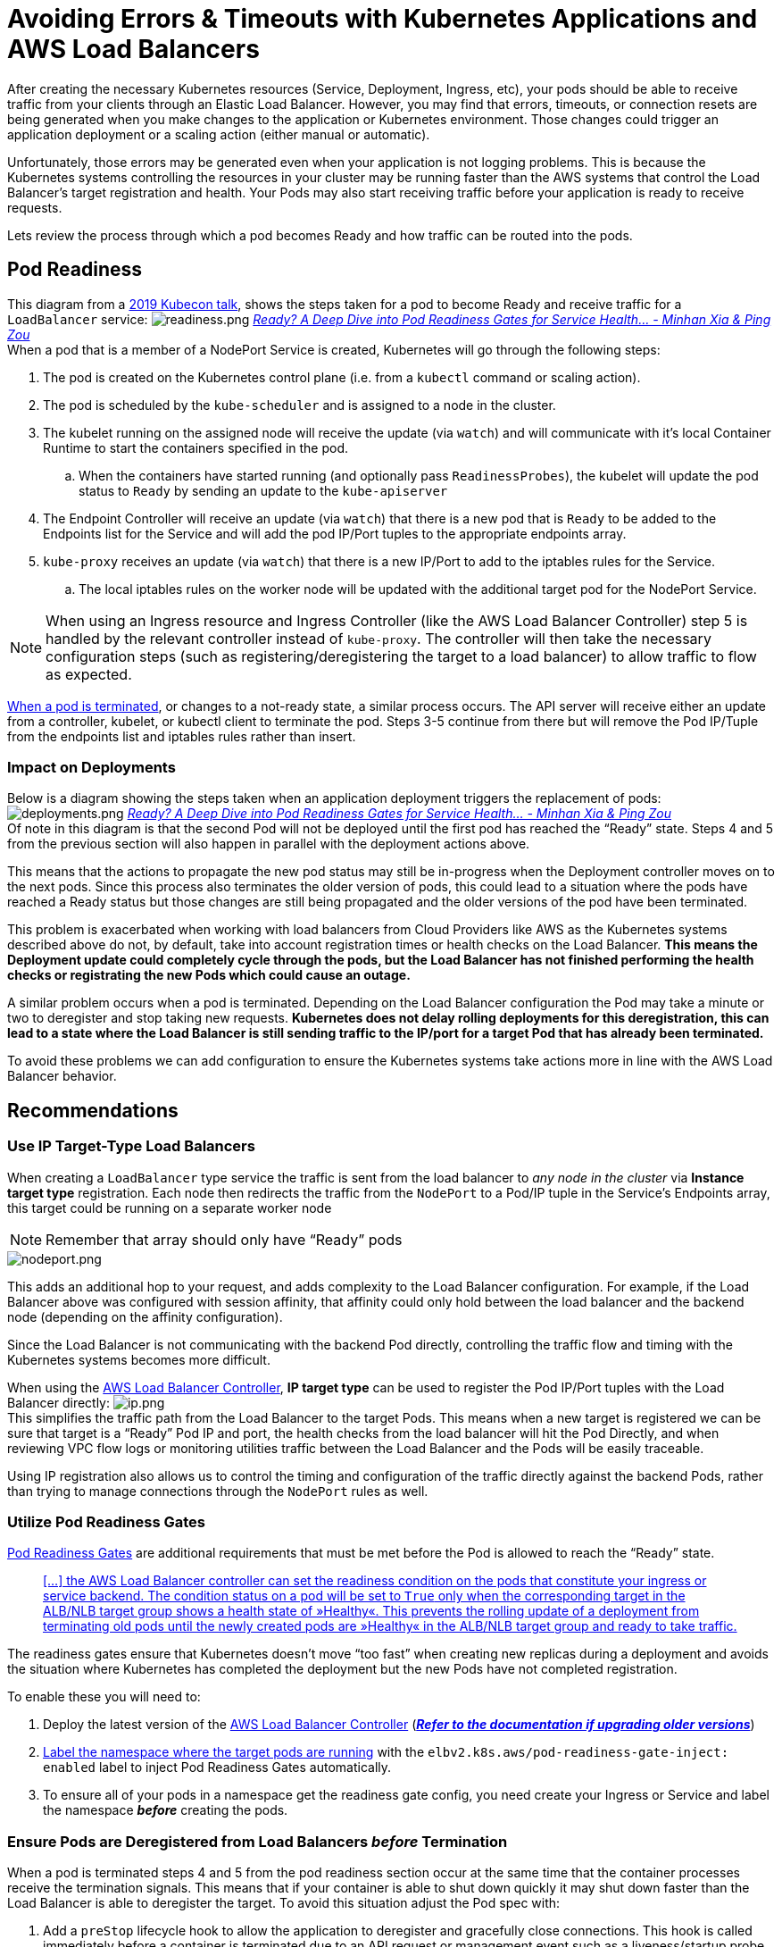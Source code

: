 = Avoiding Errors & Timeouts with Kubernetes Applications and AWS Load Balancers

After creating the necessary Kubernetes resources (Service, Deployment, Ingress, etc), your pods should be able to receive traffic from your clients through an Elastic Load Balancer. However, you may find that errors, timeouts, or connection resets are being generated when you make changes to the application or Kubernetes environment. Those changes could trigger an application deployment or a scaling action (either manual or automatic).

Unfortunately, those errors may be generated even when your application is not logging problems. This is because the Kubernetes systems controlling the resources in your cluster may be running faster than the AWS systems that control the Load Balancer's target registration and health. Your Pods may also start receiving traffic before your application is ready to receive requests.

Lets review the process through which a pod becomes Ready and how traffic can be routed into the pods.

== Pod Readiness

This diagram from a https://www.youtube.com/watch?v=Vw9GmSeomFg[2019 Kubecon talk], shows the steps taken for a pod to become Ready and receive traffic for a `LoadBalancer` service:
image:readiness.png[readiness.png]
_https://www.youtube.com/watch?v=Vw9GmSeomFg[Ready? A Deep Dive into Pod Readiness Gates for Service Health... - Minhan Xia & Ping Zou]_ +
When a pod that is a member of a NodePort Service is created, Kubernetes will go through the following steps:

. The pod is created on the Kubernetes control plane (i.e. from a `kubectl` command or scaling action).
. The pod is scheduled by the `kube-scheduler` and is assigned to a node in the cluster.
. The kubelet running on the assigned node will receive the update (via `watch`) and will communicate with it's local Container Runtime to start the containers specified in the pod.
 .. When the containers have started running (and optionally pass `ReadinessProbes`), the kubelet will update the pod status to `Ready` by sending an update to the `kube-apiserver`
. The Endpoint Controller will receive an update (via `watch`) that there is a new pod that is `Ready` to be added to the Endpoints list for the Service and will add the pod IP/Port tuples to the appropriate endpoints array.
. `kube-proxy` receives an update (via `watch`) that there is a new IP/Port to add to the iptables rules for the Service.
 .. The local iptables rules on the worker node will be updated with the additional target pod for the NodePort Service.

NOTE: When using an Ingress resource and Ingress Controller (like the AWS Load Balancer Controller) step 5 is handled by the relevant controller instead of `kube-proxy`. The controller will then take the necessary configuration steps (such as registering/deregistering the target to a load balancer) to allow traffic to flow as expected.

https://kubernetes.io/docs/concepts/workloads/pods/pod-lifecycle/#pod-termination[When a pod is terminated], or changes to a not-ready state, a similar process occurs. The API server will receive either an update from a controller, kubelet, or kubectl client to terminate the pod. Steps 3-5 continue from there but will remove the Pod IP/Tuple from the endpoints list and iptables rules rather than insert.

=== Impact on Deployments

Below is a diagram showing the steps taken when an application deployment triggers the replacement of pods:
image:deployments.png[deployments.png]
_https://www.youtube.com/watch?v=Vw9GmSeomFg[Ready? A Deep Dive into Pod Readiness Gates for Service Health... - Minhan Xia & Ping Zou]_ +
Of note in this diagram is that the second Pod will not be deployed until the first pod has reached the "`Ready`" state. Steps 4 and 5 from the previous section will also happen in parallel with the deployment actions above.

This means that the actions to propagate the new pod status may still be in-progress when the Deployment controller moves on to the next pods. Since this process also terminates the older version of pods, this could lead to a situation where the pods have reached a Ready status but those changes are still being propagated and the older versions of the pod have been terminated.

This problem is exacerbated when working with load balancers from Cloud Providers like AWS as the Kubernetes systems described above do not, by default, take into account registration times or health checks on the Load Balancer. *This means the Deployment update could completely cycle through the pods, but the Load Balancer has not finished performing the health checks or registrating the new Pods which could cause an outage.*

A similar problem occurs when a pod is terminated. Depending on the Load Balancer configuration the Pod may take a minute or two to deregister and stop taking new requests. *Kubernetes does not delay rolling deployments for this deregistration, this can lead to a state where the Load Balancer is still sending traffic to the IP/port for a target Pod that has already been terminated.*

To avoid these problems we can add configuration to ensure the Kubernetes systems take actions more in line with the AWS Load Balancer behavior.

== Recommendations

=== Use IP Target-Type Load Balancers

When creating a `LoadBalancer` type service the traffic is sent from the load balancer to _any node in the cluster_ via *Instance target type* registration. Each node then redirects the traffic from the `NodePort` to a Pod/IP tuple in the Service's Endpoints array, this target could be running on a separate worker node

NOTE: Remember that array should only have "`Ready`" pods

image::nodeport.png[nodeport.png]

This adds an additional hop to your request, and adds complexity to the Load Balancer configuration. For example, if the Load Balancer above was configured with session affinity, that affinity could only hold between the load balancer and the backend node (depending on the affinity configuration).

Since the Load Balancer is not communicating with the backend Pod directly, controlling the traffic flow and timing with the Kubernetes systems becomes more difficult.

When using the https://github.com/kubernetes-sigs/aws-load-balancer-controller[AWS Load Balancer Controller], *IP target type* can be used to register the Pod IP/Port tuples with the Load Balancer directly:
image:ip.png[ip.png] +
This simplifies the traffic path from the Load Balancer to the target Pods. This means when a new target is registered we can be sure that target is a "`Ready`" Pod IP and port, the health checks from the load balancer will hit the Pod Directly, and when reviewing VPC flow logs or monitoring utilities traffic between the Load Balancer and the Pods will be easily traceable.

Using IP registration also allows us to control the timing and configuration of the traffic directly against the backend Pods, rather than trying to manage connections through the `NodePort` rules as well.

=== Utilize Pod Readiness Gates

https://kubernetes.io/docs/concepts/workloads/pods/pod-lifecycle/#pod-readiness-gate[Pod Readiness Gates] are additional requirements that must be met before the Pod is allowed to reach the "`Ready`" state.

____
https://kubernetes-sigs.github.io/aws-load-balancer-controller/v2.4/deploy/pod_readiness_gate/[[...\] the AWS Load Balancer controller can set the readiness condition on the pods that constitute your ingress or service backend. The condition status on a pod will be set to `True` only when the corresponding target in the ALB/NLB target group shows a health state of »Healthy«. This prevents the rolling update of a deployment from terminating old pods until the newly created pods are »Healthy« in the ALB/NLB target group and ready to take traffic.]
____

The readiness gates ensure that Kubernetes doesn't move "`too fast`" when creating new replicas during a deployment and avoids the situation where Kubernetes has completed the deployment but the new Pods have not completed registration.

To enable these you will need to:

. Deploy the latest version of the https://github.com/kubernetes-sigs/aws-load-balancer-controller[AWS Load Balancer Controller] (*https://kubernetes-sigs.github.io/aws-load-balancer-controller/v2.4/deploy/upgrade/migrate_v1_v2/[_Refer to the documentation if upgrading older versions_]*)
. https://kubernetes-sigs.github.io/aws-load-balancer-controller/v2.4/deploy/pod_readiness_gate/[Label the namespace where the target pods are running] with the `elbv2.k8s.aws/pod-readiness-gate-inject: enabled` label to inject Pod Readiness Gates automatically.
. To ensure all of your pods in a namespace get the readiness gate config, you need create your Ingress or Service and label the namespace *_before_* creating the pods.

=== Ensure Pods are Deregistered from Load Balancers _before_ Termination

When a pod is terminated steps 4 and 5 from the pod readiness section occur at the same time that the container processes receive the termination signals. This means that if your container is able to shut down quickly it may shut down faster than the Load Balancer is able to deregister the target. To avoid this situation adjust the Pod spec with:

. Add a `preStop` lifecycle hook to allow the application to deregister and gracefully close connections. This hook is called immediately before a container is terminated due to an API request or management event such as a liveness/startup probe failure, preemption, resource contention and others. Critically, https://kubernetes.io/docs/concepts/workloads/pods/pod-lifecycle/#pod-termination[this hook is called and allowed to complete *before* the termination signals are sent], provided the grace period is long enough to accommodate the execution.

----
        lifecycle:
          preStop:
            exec:
              command: ["/bin/sh", "-c", "sleep 180"]
----

A simple sleep command like the one above can be used to introduce a short delay between when the pod is marked `Terminating` (and Load Balancer deregistration begins) and when the termination signal is sent to the container process. If needed this hook can also be leveraged for more advanced application termination/shutdown procedures.

. Extend the `terminationGracePeriodSeconds` to accommodate the entire `prestop` execution time, as well as the time your application takes to gracefully respond to the termination signal. In the example below the grace period is extended to 200s which allows the entire `sleep 180` command to complete and then an extra 20s just to be sure my app can shutdown gracefully.

----
    spec:
      terminationGracePeriodSeconds: 200
      containers:
      - name: webapp
        image: webapp-st:v1.3
        [...]
        lifecycle:
          preStop:
            exec:
              command: ["/bin/sh", "-c", "sleep 180"]
----

=== Ensure Pods have Readiness Probes

When creating Pods in Kubernetes the default Readiness state is "`Ready`", however most applications take a moment or two to instantiate and become ready for requests. https://kubernetes.io/docs/tasks/configure-pod-container/configure-liveness-readiness-startup-probes/[You can define a `readinessProbe` in the Pod spec] with an exec command or network request that is used to determine if the application has completed its start up and is ready for traffic.

Pods that are created with a `readinessProbe` defined start in a "`NotReady`" state, and only change to "`Ready`" when the `readinessProbe` is successful. This ensures that applications are not put "`in-service`" until the application has completed startup.

Liveness probes are recommended to allow for application restarts when entering a broken state, e.g. deadlocks, however care should be taken with stateful applications as liveness failures will trigger a restart of the application. https://kubernetes.io/docs/tasks/configure-pod-container/configure-liveness-readiness-startup-probes/#define-startup-probes[Startup probes] can also be leveraged for applications that are slow to start.

The below probes use HTTP probes against port 80 to check when the web application becomes ready (the same probe configuration is also used for the liveness probe):

----
        [...]
        ports:
        - containerPort: 80
        livenessProbe:
          httpGet:
            path: /
            port: 80
          failureThreshold: 1
          periodSeconds: 10
          initialDelaySeconds: 5
        readinessProbe:
          httpGet:
            path: /
            port: 80
          periodSeconds: 5
        [...]
----

=== Configure a Pod Disruption Budget

A https://kubernetes.io/docs/concepts/workloads/pods/disruptions/#pod-disruption-budgets[Pod Disruption Budget (PDB)] limits the number of Pods of a replicated application that are down simultaneously from https://kubernetes.io/docs/concepts/workloads/pods/disruptions/#voluntary-and-involuntary-disruptions[voluntary disruptions]. For example, a quorum-based application would like to ensure that the number of replicas running is never brought below the number needed for a quorum. A web front end might want to ensure that the number of replicas serving load never falls below a certain percentage of the total.

The PDB will protect the application against things like the nodes being drained, or application deployments. The PDB ensures that a minimum number or percentage of pods remain available while taking these actions.

IMPORTANT: PDB's will NOT protect the application against involuntary disruptions like a failure in the host OS or loss of network connectivity.

The example below ensures that there is always at least 1 Pod available with the label `app: echoserver`. https://kubernetes.io/docs/tasks/run-application/configure-pdb/#think-about-how-your-application-reacts-to-disruptions[You can configure the correct replica count for your application or use a percentage]:

----
apiVersion: policy/v1beta1
kind: PodDisruptionBudget
metadata:
  name: echoserver-pdb
  namespace: echoserver
spec:
  minAvailable: 1
  selector:
    matchLabels:
      app: echoserver
----

=== Gracefully handle Termination Signals

When a pod is Terminated the application running inside the container will receive two https://www.gnu.org/software/libc/manual/html_node/Standard-Signals.html[Signals]. The first is the https://www.gnu.org/software/libc/manual/html_node/Termination-Signals.html[`SIGTERM` signal], which is a "`polite`" request that the process cease execution. This signal can be blocked or the application could simply ignore this signal, so after the `terminationGracePeriodSeconds` has elapsed the application will receive the https://www.gnu.org/software/libc/manual/html_node/Termination-Signals.html[`SIGKILL` signal]. `SIGKILL` is used to forcibly stop a process, it cannot be https://man7.org/linux/man-pages/man7/signal.7.html[blocked, handled or ignored], and is therefore always fatal.

These Signals are used by the container runtime to trigger your application to shutdown. The `SIGTERM` signal will also be sent *after* the `preStop` hook has executed. With the above configuration the `preStop` hook will ensure the pod has been deregistered from the Load Balancer, so the application can then gracefully closes any remaining open connections when the `SIGTERM` signal is received.

NOTE: https://petermalmgren.com/signal-handling-docker/[Signal handling in container environments can be complicated when using "`wrapper scripts`" for the entrypoint of your application] as the script will be PID 1 and may not forward the signal to your application.

=== Be Wary of the Deregistration Delay

Elastic Load Balancing stops sending requests to targets that are deregistering. By default, Elastic Load Balancing waits 300 seconds before completing the deregistration process, which can help in-flight requests to the target to complete. To change the amount of time that Elastic Load Balancing waits, update the deregistration delay value.
The initial state of a deregistering target is `draining`. After the deregistration delay elapses, the deregistration process completes and the state of the target is `unused`. If the target is part of an Auto Scaling group, it can be terminated and replaced.

If a deregistering target has no in-flight requests and no active connections, Elastic Load Balancing immediately completes the deregistration process, without waiting for the deregistration delay to elapse.

IMPORTANT: Even though target deregistration is complete, the status of the target is displayed as `draining` until the deregistration delay timeout expires. After the timeout expires, the target transitions to an `unused` state.

https://docs.aws.amazon.com/elasticloadbalancing/latest/application/load-balancer-target-groups.html#deregistration-delay[If a deregistering target terminates the connection before the deregistration delay elapses, the client receives a 500-level error response].

This can be configured using annotations on the Ingress resource using thehttps://kubernetes-sigs.github.io/aws-load-balancer-controller/v2.4/guide/ingress/annotations/#target-group-attributes[`alb.ingress.kubernetes.io/target-group-attributes` annotation]. Example:

----
apiVersion: networking.k8s.io/v1
kind: Ingress
metadata:
  name: echoserver-ip
  namespace: echoserver
  annotations:
    alb.ingress.kubernetes.io/scheme: internet-facing
    alb.ingress.kubernetes.io/target-type: ip
    alb.ingress.kubernetes.io/load-balancer-name: echoserver-ip
    alb.ingress.kubernetes.io/target-group-attributes: deregistration_delay.timeout_seconds=30
spec:
  ingressClassName: alb
  rules:
    - host: echoserver.example.com
      http:
        paths:
          - path: /
            pathType: Exact
            backend:
              service:
                name: echoserver-service
                port:
                  number: 8080
----
